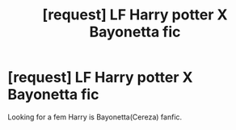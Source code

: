 #+TITLE: [request] LF Harry potter X Bayonetta fic

* [request] LF Harry potter X Bayonetta fic
:PROPERTIES:
:Author: KuroDjin
:Score: 2
:DateUnix: 1469517867.0
:DateShort: 2016-Jul-26
:FlairText: Request
:END:
Looking for a fem Harry is Bayonetta(Cereza) fanfic.

